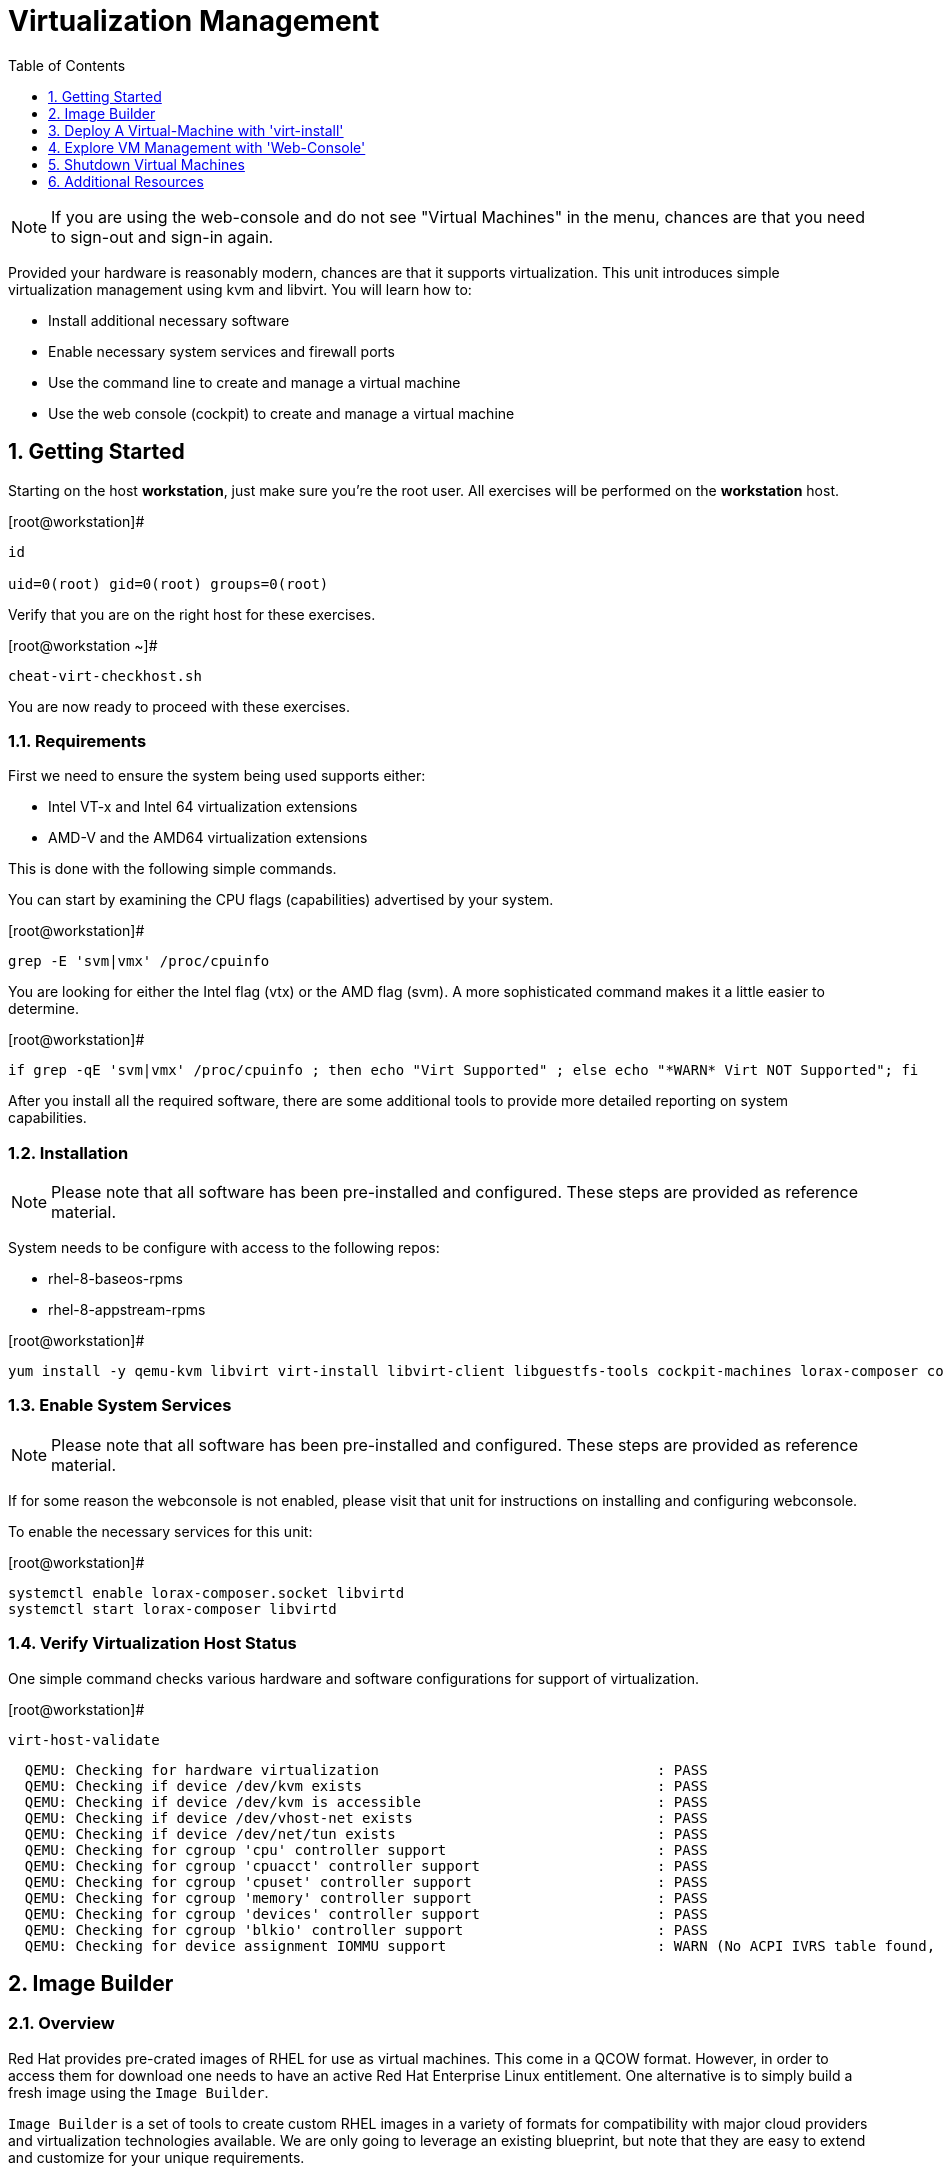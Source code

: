 :sectnums:
:sectnumlevels: 3
:imagesdir: ./_images

ifdef::env-github[]
:tip-caption: :bulb:
:note-caption: :information_source:
:important-caption: :heavy_exclamation_mark:
:caution-caption: :fire:
:warning-caption: :warning:
endif::[]

:toc:
:toclevels: 1

= Virtualization Management

NOTE: If you are using the web-console and do not see "Virtual Machines" in the menu, chances are that you need to sign-out and sign-in again.

Provided your hardware is reasonably modern, chances are that it supports virtualization.  This unit introduces simple virtualization management using kvm and libvirt.  You will learn how to:

    * Install additional necessary software
    * Enable necessary system services and firewall ports
    * Use the command line to create and manage a virtual machine
    * Use the web console (cockpit) to create and manage a virtual machine

== Getting Started

Starting on the host *workstation*, just make sure you're the root user.  All exercises will be performed on the *workstation* host.

.[root@workstation]#
----
id

uid=0(root) gid=0(root) groups=0(root)
----

Verify that you are on the right host for these exercises.

.[root@workstation ~]#
----
cheat-virt-checkhost.sh
----

You are now ready to proceed with these exercises.

=== Requirements

First we need to ensure the system being used supports either:

    * Intel VT-x and Intel 64 virtualization extensions
    * AMD-V and the AMD64 virtualization extensions

This is done with the following simple commands.

You can start by examining the CPU flags (capabilities) advertised by your system.

.[root@workstation]#
----
grep -E 'svm|vmx' /proc/cpuinfo
----

You are looking for either the Intel flag (vtx) or the AMD flag (svm).  A more sophisticated command makes it a little easier to determine.

.[root@workstation]#
----
if grep -qE 'svm|vmx' /proc/cpuinfo ; then echo "Virt Supported" ; else echo "*WARN* Virt NOT Supported"; fi
----

After you install all the required software, there are some additional tools to provide more detailed reporting on system capabilities.

=== Installation

NOTE: Please note that all software has been pre-installed and configured.  These steps are provided as reference material.

System needs to be configure with access to the following repos:

  * rhel-8-baseos-rpms
  * rhel-8-appstream-rpms

.[root@workstation]#
----
yum install -y qemu-kvm libvirt virt-install libvirt-client libguestfs-tools cockpit-machines lorax-composer composer-cli cockpit-composer
----

=== Enable System Services

NOTE: Please note that all software has been pre-installed and configured.  These steps are provided as reference material.

If for some reason the webconsole is not enabled, please visit that unit for instructions on installing and configuring webconsole.

To enable the necessary services for this unit:

.[root@workstation]#
----
systemctl enable lorax-composer.socket libvirtd
systemctl start lorax-composer libvirtd
----

=== Verify Virtualization Host Status

One simple command checks various hardware and software configurations for support of virtualization.

.[root@workstation]#
----
virt-host-validate
----

----
  QEMU: Checking for hardware virtualization                                 : PASS
  QEMU: Checking if device /dev/kvm exists                                   : PASS
  QEMU: Checking if device /dev/kvm is accessible                            : PASS
  QEMU: Checking if device /dev/vhost-net exists                             : PASS
  QEMU: Checking if device /dev/net/tun exists                               : PASS
  QEMU: Checking for cgroup 'cpu' controller support                         : PASS
  QEMU: Checking for cgroup 'cpuacct' controller support                     : PASS
  QEMU: Checking for cgroup 'cpuset' controller support                      : PASS
  QEMU: Checking for cgroup 'memory' controller support                      : PASS
  QEMU: Checking for cgroup 'devices' controller support                     : PASS
  QEMU: Checking for cgroup 'blkio' controller support                       : PASS
  QEMU: Checking for device assignment IOMMU support                         : WARN (No ACPI IVRS table found, IOMMU either disabled in BIOS or not supported by this hardware platform)
----

== Image Builder

=== Overview

Red Hat provides pre-crated images of RHEL for use as virtual machines.  This come in a QCOW format.  However, in order to access them for download one needs to have an active Red Hat Enterprise Linux entitlement.  One alternative is to simply build a fresh image using the `Image Builder`.

`Image Builder` is a set of tools to create custom RHEL images in a variety of formats for compatibility with major cloud providers and virtualization technologies available.  We are only going to leverage an existing blueprint, but note that they are easy to extend and customize for your unique requirements.

=== List Blueprints

.[root@workstation]#
----
composer-cli blueprints list
----

----
example-atlas
example-development
example-http-server
----

=== Compose a Blueprint

We are going to leverage the `example-http-server` for our purposes.

.[root@workstation]#
----
composer-cli compose start example-http-server qcow2
----

----
Compose 812019dd-20e5-4528-a99b-09fbe47ca2d8 added to the queue
----

.[root@workstation]#
----
composer-cli compose status
----

.[root@workstation]#
----
composer-cli compose list
----

It may take a few minutes, but eventually you should see a "FINISHED" status

----
812019dd-20e5-4528-a99b-09fbe47ca2d8 FINISHED example-http-server 0.0.1 qcow2
----

== Deploy A Virtual-Machine with 'virt-install'

Now you are ready to leverage the example-http-server and deploy the VM with Red Hat Enterprise Linux.

=== Retrieve a QCOW Image

First we need to grab a copy of the image

----
cd /var/lib/libvirt/images

composer-cli compose image 812019dd-20e5-4528-a99b-09fbe47ca2d8

mv *.qcow2 vmguest.qcow2
----

=== Modify the QCOW Image

Now you need to set a root password in the image

----
virt-customize -a vmguest.qcow2 --root-password password:redhat --uninstall cloud-init
----

=== Deploy the QCOW Image

Finally it's time to launch the VM

----
virt-install \
  --import \
  --name vmguest \
  --memory 2048 \
  --vcpus 1 \
  --disk /var/lib/libvirt/images/vmguest.qcow2 \
  --graphics vnc \
  --noautoconsole\
  --os-variant rhel8.1
----

INFO: If you hop on the Virtual Machines Manager in the Web-Console, you an bring up the VM's Console and watch the deployment.

=== Additional CLI Commands

Some additional simple virtual machine management commands

----
virsh list
virsh list --all

virsh start vmguest
virsh shutdown vmguest
----

== Explore VM Management with 'Web-Console'

From th menu, select the Machines tab.  You will notice that the interface is still pretty rudimentary, but one critical feature is available: the console!

Take some time to explore the capabilities of the Web-Console Machines webui.

== Shutdown Virtual Machines

WARN: It is IMPORTANT to stop or delete the deployed VMs

Using either the CLI (or the Web-Console), be sure to shutdown the VM(s) you deployed to ensure additional workshop exercises perform reasonably.

----
virsh list --all

virsh shutdown vmguest
----

== Additional Resources

https://access.redhat.com/documentation/en-us/red_hat_enterprise_linux/7/html/networking_guide/ch-configure_network_bridging

http://blog.leifmadsen.com/blog/2016/12/01/create-network-bridge-with-nmcli-for-libvirt/

Cockpit Project Page

    * link:http://cockpit-project.org/blog/category/release.html[Cockpit Project]

[discrete]
== End of Unit

link:../RHEL8-Workshop.adoc#toc[Return to TOC]

////
Always end files with a blank line to avoid include problems.
////
